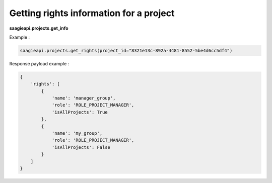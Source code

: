 Getting rights information for a project
---------------------------

**saagieapi.projects.get_info**

Example :

.. code:: python

   saagieapi.projects.get_rights(project_id="8321e13c-892a-4481-8552-5be4d6cc5df4")

Response payload example :

.. code:: python

   {
       'rights': [
           {
               'name': 'manager_group',
               'role': 'ROLE_PROJECT_MANAGER',
               'isAllProjects': True
           },
           {
               'name': 'my_group',
               'role': 'ROLE_PROJECT_MANAGER',
               'isAllProjects': False
           }
       ]
   }